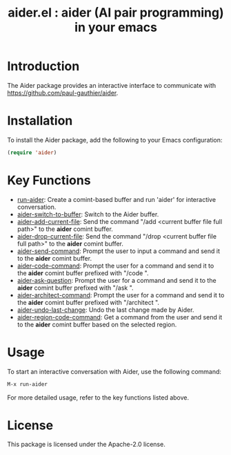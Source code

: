 #+TITLE: aider.el : aider (AI pair programming) in your emacs 

* Introduction
The Aider package provides an interactive interface to communicate with https://github.com/paul-gauthier/aider.

* Installation
To install the Aider package, add the following to your Emacs configuration:

#+BEGIN_SRC emacs-lisp
(require 'aider)
#+END_SRC

* Key Functions
- [[#run-aider][run-aider]]: Create a comint-based buffer and run 'aider' for interactive conversation.
- [[#aider-switch-to-buffer][aider-switch-to-buffer]]: Switch to the Aider buffer.
- [[#aider-add-current-file][aider-add-current-file]]: Send the command "/add <current buffer file full path>" to the *aider* comint buffer.
- [[#aider-drop-current-file][aider-drop-current-file]]: Send the command "/drop <current buffer file full path>" to the *aider* comint buffer.
- [[#aider-send-command][aider-send-command]]: Prompt the user to input a command and send it to the *aider* comint buffer.
- [[#aider-code-command][aider-code-command]]: Prompt the user for a command and send it to the *aider* comint buffer prefixed with "/code ".
- [[#aider-ask-question][aider-ask-question]]: Prompt the user for a command and send it to the *aider* comint buffer prefixed with "/ask ".
- [[#aider-architect-command][aider-architect-command]]: Prompt the user for a command and send it to the *aider* comint buffer prefixed with "/architect ".
- [[#aider-undo-last-change][aider-undo-last-change]]: Undo the last change made by Aider.
- [[#aider-region-code-command][aider-region-code-command]]: Get a command from the user and send it to the *aider* comint buffer based on the selected region.

* Usage
To start an interactive conversation with Aider, use the following command:

#+BEGIN_SRC emacs-lisp
M-x run-aider
#+END_SRC

For more detailed usage, refer to the key functions listed above.

* License
This package is licensed under the Apache-2.0 license.
